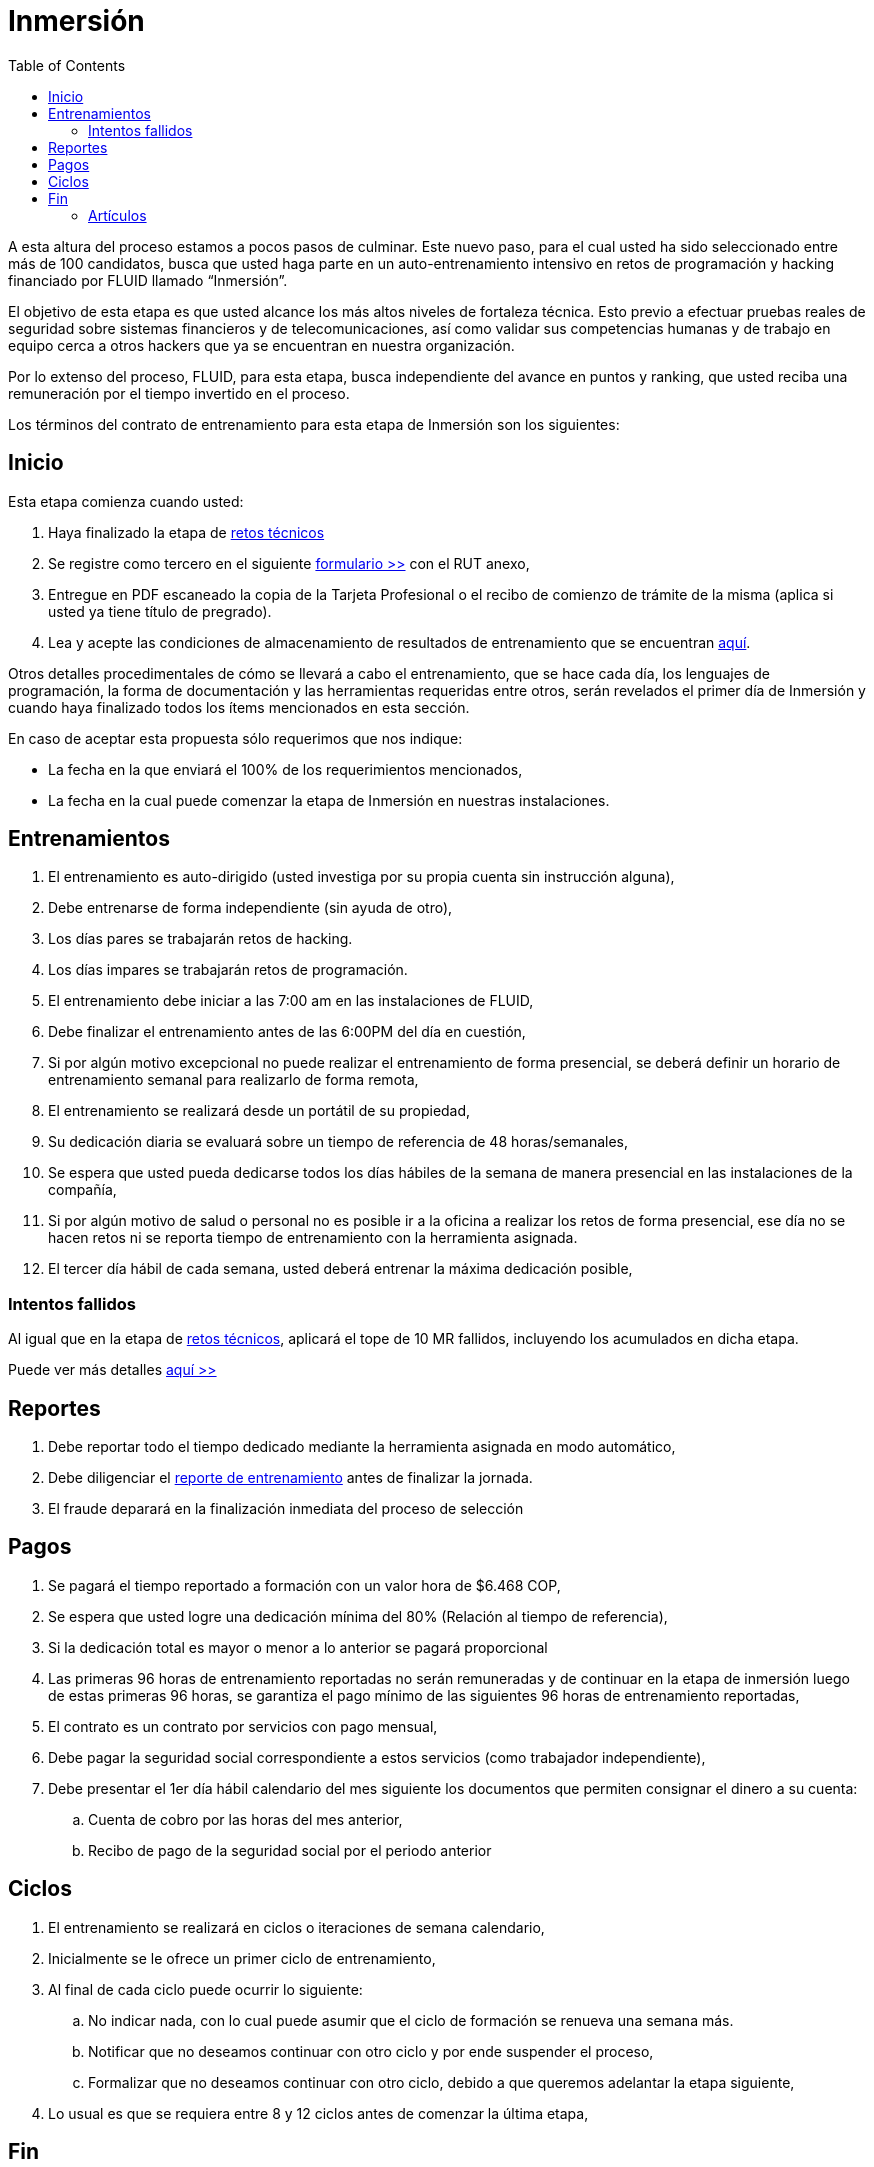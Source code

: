 :slug: empleos/inmersion/
:category: empleos
:description: La siguiente página tiene como objetivo informar a los interesados en ser parte del equipo de trabajo de FLUID sobre el proceso de selección realizado. La etapa de inmersión consiste en un entrenamiento remunerado cuya finalidad es adquirir los conocimientos necesarios para desempeñar tu cargo.
:keywords: FLUID, Empleo, Proceso, Selección, Inmersión, Entrenamiento.
:toc: yes
// :translate: careers/immersion/

= Inmersión

A esta altura del proceso estamos a pocos pasos de culminar. 
Este nuevo paso, para el cual usted ha sido seleccionado entre más de 100 candidatos, 
busca que usted haga parte en un auto-entrenamiento intensivo en retos de programación y 
hacking financiado por FLUID llamado “Inmersión”. 

El objetivo de esta etapa es que usted alcance los más altos niveles de fortaleza técnica. 
Esto previo a efectuar pruebas reales de seguridad sobre sistemas financieros y de telecomunicaciones, 
así como validar sus competencias humanas y de trabajo en equipo cerca a otros hackers que 
ya se encuentran en nuestra organización.

Por lo extenso del proceso, FLUID, para esta etapa, 
busca independiente del avance en puntos y ranking, 
que usted reciba una remuneración por el tiempo invertido en el proceso.

Los términos del contrato de entrenamiento para esta etapa de Inmersión son los siguientes:

== Inicio

Esta etapa comienza cuando usted:

. Haya finalizado la etapa de link:../retos-tecnicos[retos técnicos]
. Se registre como tercero en el siguiente [button]#link:../../../../forms/tercero[formulario >>]# con el RUT anexo,
. Entregue en PDF escaneado la copia de la Tarjeta Profesional o el recibo de comienzo de trámite de la misma 
(aplica si usted ya tiene título de pregrado).
. Lea y acepte las condiciones de almacenamiento de resultados de entrenamiento que se encuentran link:../retos-tecnicos/#propiedad-intelectual[aquí].

Otros detalles procedimentales de cómo se llevará a cabo el entrenamiento, 
que se hace cada día, los lenguajes de programación, 
la forma de documentación y las herramientas requeridas entre otros, 
serán revelados el primer día de Inmersión y 
cuando haya finalizado todos los ítems mencionados en esta sección.

En caso de aceptar esta propuesta sólo requerimos que nos indique:

* La fecha en la que enviará el 100% de los requerimientos mencionados,
* La fecha en la cual puede comenzar la etapa de Inmersión en nuestras instalaciones.

== Entrenamientos

. El entrenamiento es auto-dirigido (usted investiga por su propia cuenta sin instrucción alguna),
. Debe entrenarse de forma independiente (sin ayuda de otro),
. Los días pares se trabajarán retos de hacking.
. Los días impares se trabajarán retos de programación.
. El entrenamiento debe iniciar a las 7:00 am en las instalaciones de FLUID,
. Debe finalizar el entrenamiento antes de las 6:00PM del día en cuestión,
. Si por algún motivo excepcional no puede realizar el entrenamiento de forma presencial, 
se deberá definir un horario de entrenamiento semanal para realizarlo de forma remota,
. El entrenamiento se realizará desde un portátil de su propiedad,
. Su dedicación diaria se evaluará sobre un tiempo de referencia de 48 horas/semanales,
. Se espera que usted pueda dedicarse todos los días hábiles de la semana de manera presencial 
en las instalaciones de la compañía,
. Si por algún motivo de salud o personal no es posible ir a la oficina a realizar los retos de forma presencial, 
ese día no se hacen retos ni se reporta tiempo de entrenamiento con la herramienta asignada.
. El tercer día hábil de cada semana, 
usted deberá entrenar la máxima dedicación posible,

=== Intentos fallidos

Al igual que en la etapa de link:../retos-tecnicos[retos técnicos], 
aplicará el tope de 10 MR fallidos, 
incluyendo los acumulados en dicha etapa.

Puede ver más detalles [button]#link:../retos-tecnicos/#intentos-fallidos[aquí >>]#

== Reportes

. Debe reportar todo el tiempo dedicado mediante la herramienta asignada en modo automático,
. Debe diligenciar el [button]#link:../../../../forms/training[reporte de entrenamiento]# antes de finalizar la jornada.
. El fraude deparará en la finalización inmediata del proceso de selección

== Pagos

. Se pagará el tiempo reportado a formación con un valor hora de $6.468 COP,
. Se espera que usted logre una dedicación mínima del 80% (Relación al tiempo de referencia),
. Si la dedicación total es mayor o menor a lo anterior se pagará proporcional
. Las primeras 96 horas de entrenamiento reportadas no serán remuneradas y 
de continuar en la etapa de inmersión luego de estas primeras 96 horas, 
se garantiza el pago mínimo de las siguientes 96 horas de entrenamiento reportadas,
. El contrato es un contrato por servicios con pago mensual,
. Debe pagar la seguridad social correspondiente a estos servicios (como trabajador independiente),
. Debe presentar el 1er día hábil calendario del mes siguiente los documentos que permiten consignar el dinero a su cuenta:
.. Cuenta de cobro por las horas del mes anterior,
.. Recibo de pago de la seguridad social por el periodo anterior

== Ciclos

. El entrenamiento se realizará en ciclos o iteraciones de semana calendario,
. Inicialmente se le ofrece un primer ciclo de entrenamiento,
. Al final de cada ciclo puede ocurrir lo siguiente:
.. No indicar nada, con lo cual puede asumir que el ciclo de formación se renueva una semana más.
.. Notificar que no deseamos continuar con otro ciclo y por ende suspender el proceso,
.. Formalizar que no deseamos continuar con otro ciclo, 
debido a que queremos adelantar la etapa siguiente,
. Lo usual es que se requiera entre 8 y 12 ciclos antes de comenzar la última etapa,

== Fin

Esta etapa termina cuando:

. Se acepten en el repositorio 100 nuevas soluciones de hacking

. Se acepten en el repositorio 100 nuevas soluciones de programación

*IMPORTANTE:* Todas las soluciones que usted envíe deben cumplir con 
las [button]#link:../retos-tecnicos/#envio[reglas de envío >>]#.,

. Participe en dos proyectos de entrenamiento sorpresa, 
con indicaciones variables que midan su capacidad 
de seguir instrucciones y desarrollar actividades bajo presión. 

. Se acepten en el repositorio 10 artículos publicables en el blog que cumplan la link:../../estilo/[línea editorial].

. Para la elaboración de artículos deberá tener en cuenta lo siguiente:

=== Artículos

La elaboración de artículos tiene como objetivo familiarizar a futuros talentos con contenido
relevante para la audiencia de FLUID. Por tal motivo estos deben adherirse
a la línea editorial definida link:../../estilo/[aquí].

Para la generación de documentos y artículos para el blog,
el lenguaje que debe utilizarse es AsciiDoc.
Podrá encontrar documentación y algunos ejemplos de uso de AsciiDoc 
link:../../../en/format/[aquí].

Los artículos deben subirse al repositorio que le indicaremos al entrar en esta etapa.

Si tienes alguna duda no dudes en escribir a careers@autonomicmind.co